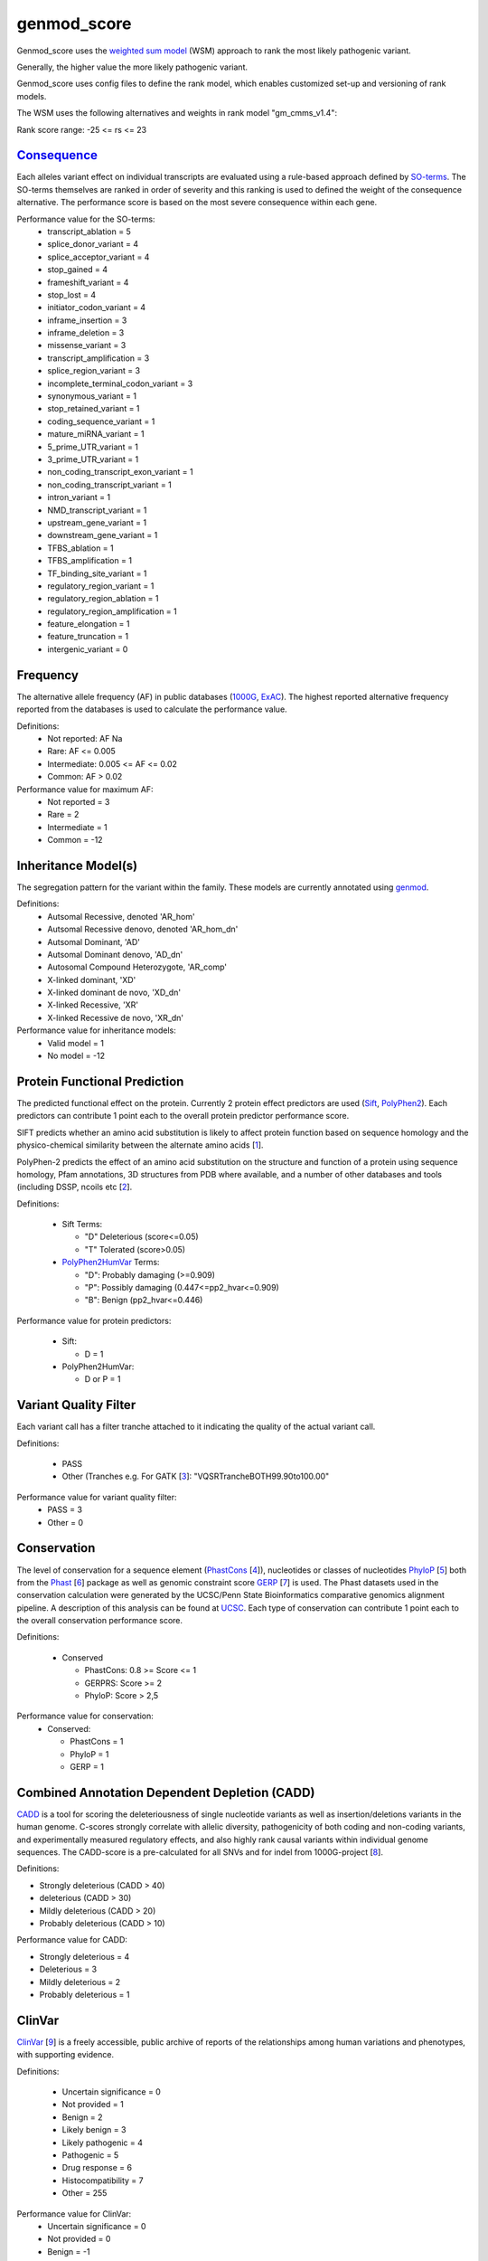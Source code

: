 genmod_score
==================

Genmod_score uses the `weighted sum model`_ (WSM) approach to rank the most likely
pathogenic variant.

Generally, the higher value the more likely pathogenic variant. 

Genmod_score uses config files to define the rank model, which enables customized
set-up and versioning of rank models.

The WSM uses the following alternatives and weights in rank model "gm_cmms_v1.4":

Rank score range: -25 <= rs <= 23

`Consequence`_
~~~~~~~~~~~~~~
Each alleles variant effect on individual transcripts are evaluated using a rule-based approach
defined by `SO-terms`_. The SO-terms themselves are ranked in order of severity and this ranking
is used to defined the weight of the consequence alternative. The performance score is based
on the most severe consequence within each gene.

Performance value for the SO-terms:
 - transcript_ablation = 5
 - splice_donor_variant = 4
 - splice_acceptor_variant = 4
 - stop_gained = 4
 - frameshift_variant = 4
 - stop_lost = 4
 - initiator_codon_variant = 4
 - inframe_insertion = 3
 - inframe_deletion = 3
 - missense_variant = 3
 - transcript_amplification = 3
 - splice_region_variant = 3
 - incomplete_terminal_codon_variant = 3
 - synonymous_variant = 1
 - stop_retained_variant = 1
 - coding_sequence_variant = 1
 - mature_miRNA_variant = 1
 - 5_prime_UTR_variant = 1
 - 3_prime_UTR_variant = 1
 - non_coding_transcript_exon_variant = 1
 - non_coding_transcript_variant = 1
 - intron_variant = 1
 - NMD_transcript_variant = 1
 - upstream_gene_variant = 1
 - downstream_gene_variant = 1
 - TFBS_ablation = 1
 - TFBS_amplification = 1
 - TF_binding_site_variant = 1
 - regulatory_region_variant = 1
 - regulatory_region_ablation = 1
 - regulatory_region_amplification = 1
 - feature_elongation = 1
 - feature_truncation = 1
 - intergenic_variant = 0

Frequency
~~~~~~~~~
The alternative allele frequency (AF) in public databases (`1000G`_, `ExAC`_). The highest reported 
alternative frequency reported from the databases is used to calculate the performance value.

Definitions:
 - Not reported: AF Na
 - Rare: AF <= 0.005
 - Intermediate: 0.005 <= AF <= 0.02
 - Common:  AF > 0.02

Performance value for maximum AF:
 - Not reported = 3
 - Rare = 2
 - Intermediate = 1
 - Common = -12

Inheritance Model(s)
~~~~~~~~~~~~~~~~~~~~
The segregation pattern for the variant within the family. These models are currently annotated
using `genmod`_.

Definitions:
 - Autsomal Recessive, denoted 'AR_hom'
 - Autsomal Recessive denovo, denoted 'AR_hom_dn'
 - Autsomal Dominant, 'AD'
 - Autsomal Dominant denovo, 'AD_dn'
 - Autosomal Compound Heterozygote, 'AR_comp'
 - X-linked dominant, 'XD'
 - X-linked dominant de novo, 'XD_dn'
 - X-linked Recessive, 'XR'
 - X-linked Recessive de novo, 'XR_dn'

Performance value for inheritance models:
 - Valid model = 1
 - No model = -12

Protein Functional Prediction
~~~~~~~~~~~~~~~~~~~~~~~~~~~~~
The predicted functional effect on the protein.
Currently 2 protein effect predictors are used (`Sift`_, `PolyPhen2`_).
Each predictors can contribute 1 point each to the overall protein predictor performance score.

SIFT predicts whether an amino acid substitution is likely to affect protein function based
on sequence homology and the physico-chemical similarity between the alternate amino acids [`1`_].

PolyPhen-2 predicts the effect of an amino acid substitution on the structure and function
of a protein using sequence homology, Pfam annotations, 3D structures from PDB where available,
and a number of other databases and tools (including DSSP, ncoils etc [`2`_].

Definitions:

 - Sift Terms:
 
   - "D" Deleterious (score<=0.05)
   - "T" Tolerated (score>0.05) 

 - `PolyPhen2HumVar`_ Terms:

   - "D": Probably damaging (>=0.909)
   - "P": Possibly damaging (0.447<=pp2_hvar<=0.909)
   - "B": Benign (pp2_hvar<=0.446)

Performance value for protein predictors:

 - Sift:
   
   - D = 1

 - PolyPhen2HumVar:
   
   - D or P = 1

Variant Quality Filter
~~~~~~~~~~~~~~~~~~~~~~
Each variant call has a filter tranche attached to it indicating the quality of the actual
variant call. 

Definitions:
 
 - PASS 
 - Other (Tranches e.g. For GATK [`3`_]: "VQSRTrancheBOTH99.90to100.00"

Performance value for variant quality filter:
 - PASS = 3
 - Other = 0

Conservation
~~~~~~~~~~~~
The level of conservation for a sequence element (`PhastCons`_ [`4`_]), nucleotides or classes of 
nucleotides `PhyloP`_ [`5`_] both from the `Phast`_ [`6`_] package as well as genomic constraint score
`GERP`_ [`7`_] is used. The Phast datasets used in the conservation calculation were generated
by the UCSC/Penn State Bioinformatics comparative genomics alignment pipeline. A description of this analysis can be found at `UCSC`_. Each type of 
conservation can contribute 1 point each to the overall conservation performance score.

Definitions:

 - Conserved
 
   - PhastCons: 0.8 >= Score <= 1
   - GERPRS: Score >= 2
   - PhyloP: Score > 2,5
   
Performance value for conservation:
 - Conserved:
 
   - PhastCons = 1
   - PhyloP = 1	
   - GERP = 1

Combined Annotation Dependent Depletion (CADD)
~~~~~~~~~~~~~~~~~~~~~~~~~~~~~~~~~~~~~~~~~~~~~~
`CADD`_ is a tool for scoring the deleteriousness of single nucleotide variants as well as 
insertion/deletions variants in the human genome. C-scores strongly correlate with allelic
diversity, pathogenicity of both coding and non-coding variants, and experimentally measured
regulatory effects, and also highly rank causal variants within individual genome sequences.
The CADD-score is a pre-calculated for all SNVs and for indel from 1000G-project [`8`_].
 
Definitions:

- Strongly deleterious (CADD > 40)
- deleterious (CADD > 30)
- Mildly deleterious (CADD > 20)
- Probably deleterious (CADD > 10)

Performance value for CADD:

- Strongly deleterious = 4
- Deleterious = 3
- Mildly deleterious = 2
- Probably deleterious = 1


ClinVar
~~~~~~~
`ClinVar`_ [`9`_] is a freely accessible, public archive of reports of the relationships
among human variations and phenotypes, with supporting evidence. 

Definitions:

 - Uncertain significance = 0
 - Not provided = 1
 - Benign = 2
 - Likely benign = 3
 - Likely pathogenic = 4
 - Pathogenic = 5
 - Drug response = 6
 - Histocompatibility = 7
 - Other = 255

Performance value for ClinVar:
 - Uncertain significance = 0
 - Not provided = 0
 - Benign = -1
 - Likely benign = 0
 - Likely pathogenic = 1
 - Pathogenic = 2
 - Drug response = 0
 - Histocompatibility = 0
 - Other = 0
 
 
.. _weighted sum model: http://en.wikipedia.org/wiki/Weighted_sum_model
.. _Consequence: http://www.ensembl.org/info/genome/variation/predicted_data.html
.. _SO-terms: http://www.sequenceontology.org/
.. _1000G: http://www.1000genomes.org/
.. _ExAC: http://exac.broadinstitute.org/about
.. _MutationTaster: http://www.mutationtaster.org/
.. _genmod: https://github.com/moonso/genmod
.. _Sift: http://sift.jcvi.org/
.. _PolyPhen2: http://genetics.bwh.harvard.edu/pph2/
.. _PolyPhen2HumVar: http://genetics.bwh.harvard.edu/pph2/dokuwiki/overview#prediction
.. _PhastCons: http://compgen.bscb.cornell.edu/phast/help-pages/phastCons.txt
.. _PhyloP: http://compgen.bscb.cornell.edu/phast/help-pages/phyloP.txt
.. _Phast: http://compgen.bscb.cornell.edu/phast/
.. _UCSC: http://genome.ucsc.edu/cgi-bin/hgTrackUi?db=hg19&g=cons100way
.. _GERP: http://mendel.stanford.edu/SidowLab/downloads/gerp/
.. _CADD: http://cadd.gs.washington.edu/
.. _ClinVar: http://www.ncbi.nlm.nih.gov/clinvar/
.. _1: http://www.ncbi.nlm.nih.gov/pubmed/?term=22689647
.. _2: http://www.ncbi.nlm.nih.gov/pubmed/?term=20354512
.. _3: http://www.ncbi.nlm.nih.gov/pubmed?term=20644199
.. _4: http://www.ncbi.nlm.nih.gov/pubmed/?term=16024819
.. _5: http://www.ncbi.nlm.nih.gov/pubmed/?term=14660683
.. _6: http://www.ncbi.nlm.nih.gov/pubmed/?term=21278375
.. _7: http://www.ncbi.nlm.nih.gov/pubmed/?term=15965027
.. _8: http://www.ncbi.nlm.nih.gov/pubmed/?term=24487276
.. _9: http://www.ncbi.nlm.nih.gov/pubmed/?term=24234437